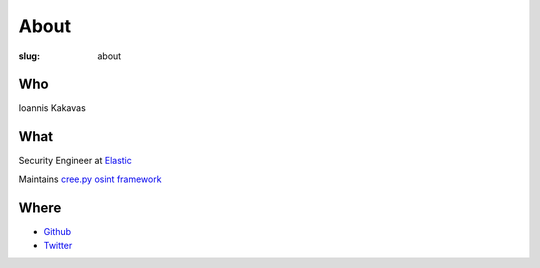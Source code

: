 =====
About
=====

:slug: about

Who
+++
Ioannis Kakavas 

What
++++
Security Engineer at `Elastic <https://www.elastic.co/>`_

Maintains `cree.py osint framework <http://www.geocreepy.com>`_

Where
+++++
- `Github <https://github.com/jkakavas>`_
- `Twitter <https://twitter.com/ilektrojohn>`_
